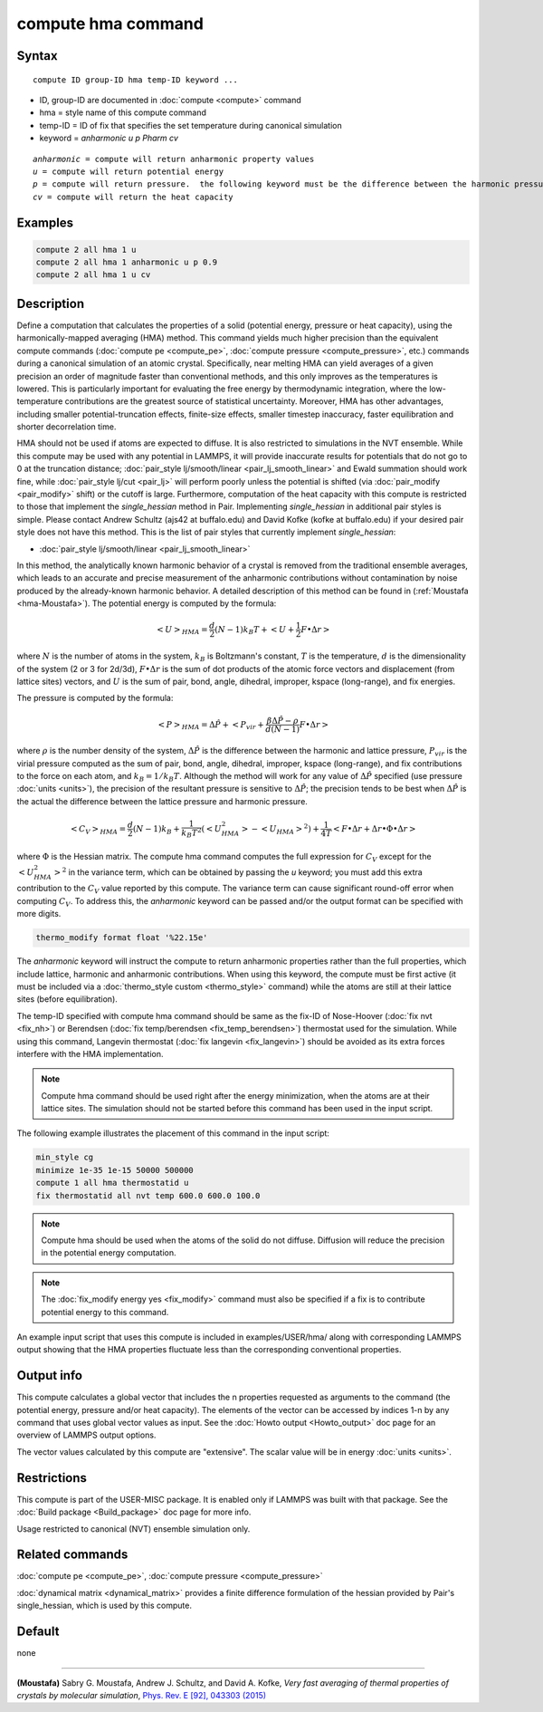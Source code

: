 .. index:: compute hma

compute hma command
===================

Syntax
""""""

.. parsed-literal::

   compute ID group-ID hma temp-ID keyword ...

* ID, group-ID are documented in :doc:`compute <compute>` command
* hma = style name of this compute command
* temp-ID = ID of fix that specifies the set temperature during canonical simulation
* keyword = *anharmonic* *u* *p Pharm* *cv*

.. parsed-literal::

     *anharmonic* = compute will return anharmonic property values
     *u* = compute will return potential energy
     *p* = compute will return pressure.  the following keyword must be the difference between the harmonic pressure and lattice pressure as described below
     *cv* = compute will return the heat capacity

Examples
""""""""

.. code-block:: LAMMPS

   compute 2 all hma 1 u
   compute 2 all hma 1 anharmonic u p 0.9
   compute 2 all hma 1 u cv

Description
"""""""""""

Define a computation that calculates the properties of a solid (potential
energy, pressure or heat capacity), using the harmonically-mapped averaging
(HMA) method.
This command yields much higher precision than the equivalent compute commands
(:doc:`compute pe <compute_pe>`, :doc:`compute pressure <compute_pressure>`, etc.)
commands during a canonical simulation of an atomic crystal. Specifically,
near melting HMA can yield averages of a given precision an order of magnitude
faster than conventional methods, and this only improves as the temperatures is
lowered.  This is particularly important for evaluating the free energy by
thermodynamic integration, where the low-temperature contributions are the
greatest source of statistical uncertainty.  Moreover, HMA has other
advantages, including smaller potential-truncation effects, finite-size
effects, smaller timestep inaccuracy, faster equilibration and shorter
decorrelation time.

HMA should not be used if atoms are expected to diffuse.  It is also
restricted to simulations in the NVT ensemble.  While this compute may
be used with any potential in LAMMPS, it will provide inaccurate results
for potentials that do not go to 0 at the truncation distance;
:doc:`pair_style lj/smooth/linear <pair_lj_smooth_linear>` and Ewald
summation should work fine, while :doc:`pair_style lj/cut <pair_lj>`
will perform poorly unless the potential is shifted (via
:doc:`pair_modify <pair_modify>` shift) or the cutoff is large.
Furthermore, computation of the heat capacity with this compute is
restricted to those that implement the *single_hessian* method in Pair.
Implementing *single_hessian* in additional pair styles is simple.
Please contact Andrew Schultz (ajs42 at buffalo.edu) and David Kofke
(kofke at buffalo.edu) if your desired pair style does not have this
method.  This is the list of pair styles that currently implement
*single_hessian*:

* :doc:`pair_style lj/smooth/linear <pair_lj_smooth_linear>`

In this method, the analytically known harmonic behavior of a crystal is removed from the traditional ensemble
averages, which leads to an accurate and precise measurement of the anharmonic contributions without contamination
by noise produced by the already-known harmonic behavior.
A detailed description of this method can be found in (:ref:`Moustafa <hma-Moustafa>`). The potential energy is computed by the formula:

.. math::

   \left< U\right>_{HMA} = \frac{d}{2} (N-1) k_B T  + \left< U + \frac{1}{2} F\bullet\Delta r \right>

where :math:`N` is the number of atoms in the system, :math:`k_B` is Boltzmann's
constant, :math:`T` is the temperature, :math:`d` is the
dimensionality of the system (2 or 3 for 2d/3d), :math:`F\bullet\Delta r` is the sum of dot products of the
atomic force vectors and displacement (from lattice sites) vectors, and :math:`U` is the sum of
pair, bond, angle, dihedral, improper, kspace (long-range), and fix energies.

The pressure is computed by the formula:

.. math::

   \left< P\right>_{HMA} = \Delta \hat P + \left< P_{vir} + \frac{\beta \Delta \hat P - \rho}{d(N-1)} F\bullet\Delta r \right>

where :math:`\rho` is the number density of the system, :math:`\Delta \hat P` is the
difference between the harmonic and lattice pressure, :math:`P_{vir}` is
the virial pressure computed as the sum of pair, bond, angle, dihedral,
improper, kspace (long-range), and fix contributions to the force on each
atom, and :math:`k_B=1/k_B T`.  Although the method will work for any value of :math:`\Delta \hat P`
specified (use pressure :doc:`units <units>`), the precision of the resultant
pressure is sensitive to :math:`\Delta \hat P`; the precision tends to be
best when :math:`\Delta \hat P` is the actual the difference between the lattice
pressure and harmonic pressure.

.. math::

   \left<C_V \right>_{HMA} = \frac{d}{2} (N-1) k_B + \frac{1}{k_B T^2} \left( \left<
   U_{HMA}^2 \right> - \left<U_{HMA}\right>^2 \right) + \frac{1}{4 T}
   \left< F\bullet\Delta r + \Delta r \bullet \Phi \bullet \Delta r \right>

where :math:`\Phi` is the Hessian matrix. The compute hma command
computes the full expression for :math:`C_V` except for the
:math:`\left<U_{HMA}^2\right>^2` in the variance term, which can be obtained by
passing the *u* keyword; you must add this extra contribution to the :math:`C_V`
value reported by this compute.  The variance term can cause significant
round-off error when computing :math:`C_V`.  To address this, the *anharmonic*
keyword can be passed and/or the output format can be specified with more
digits.

.. code-block:: LAMMPS

   thermo_modify format float '%22.15e'

The *anharmonic* keyword will instruct the compute to return anharmonic
properties rather than the full properties, which include lattice, harmonic
and anharmonic contributions.
When using this keyword, the compute must be first active (it must be included
via a :doc:`thermo_style custom <thermo_style>` command) while the atoms are
still at their lattice sites (before equilibration).

The temp-ID specified with compute hma command should be same as the fix-ID of Nose-Hoover (:doc:`fix nvt <fix_nh>`) or
Berendsen (:doc:`fix temp/berendsen <fix_temp_berendsen>`) thermostat used for the simulation. While using this command, Langevin thermostat
(:doc:`fix langevin <fix_langevin>`)
should be avoided as its extra forces interfere with the HMA implementation.

.. note::

   Compute hma command should be used right after the energy minimization, when the atoms are at their lattice sites.
   The simulation should not be started before this command has been used in the input script.

The following example illustrates the placement of this command in the input script:

.. code-block:: LAMMPS

   min_style cg
   minimize 1e-35 1e-15 50000 500000
   compute 1 all hma thermostatid u
   fix thermostatid all nvt temp 600.0 600.0 100.0

.. note::

   Compute hma should be used when the atoms of the solid do not diffuse. Diffusion will reduce the precision in the potential energy computation.

.. note::

   The :doc:`fix_modify energy yes <fix_modify>` command must also be specified if a fix is to contribute potential energy to this command.

An example input script that uses this compute is included in
examples/USER/hma/ along with corresponding LAMMPS output showing that the HMA
properties fluctuate less than the corresponding conventional properties.

Output info
"""""""""""

This compute calculates a global vector that includes the n properties
requested as arguments to the command (the potential energy, pressure and/or heat
capacity).  The elements of the vector can be accessed by indices 1-n by any
command that uses global vector values as input.  See the :doc:`Howto output <Howto_output>` doc page for an overview of LAMMPS output options.

The vector values calculated by this compute are "extensive".  The
scalar value will be in energy :doc:`units <units>`.

Restrictions
""""""""""""

This compute is part of the USER-MISC package.  It is enabled only
if LAMMPS was built with that package.  See the :doc:`Build package <Build_package>` doc page for more info.

Usage restricted to canonical (NVT) ensemble simulation only.

Related commands
""""""""""""""""

:doc:`compute pe <compute_pe>`, :doc:`compute pressure <compute_pressure>`

:doc:`dynamical matrix <dynamical_matrix>` provides a finite difference
formulation of the hessian provided by Pair's single_hessian, which is used by
this compute.

Default
"""""""

none

----------

.. _hma-Moustafa:

**(Moustafa)** Sabry G. Moustafa, Andrew J. Schultz, and David A. Kofke, *Very fast averaging of thermal properties of crystals by molecular simulation*\ ,
`Phys. Rev. E [92], 043303 (2015) <https://link.aps.org/doi/10.1103/PhysRevE.92.043303>`_
